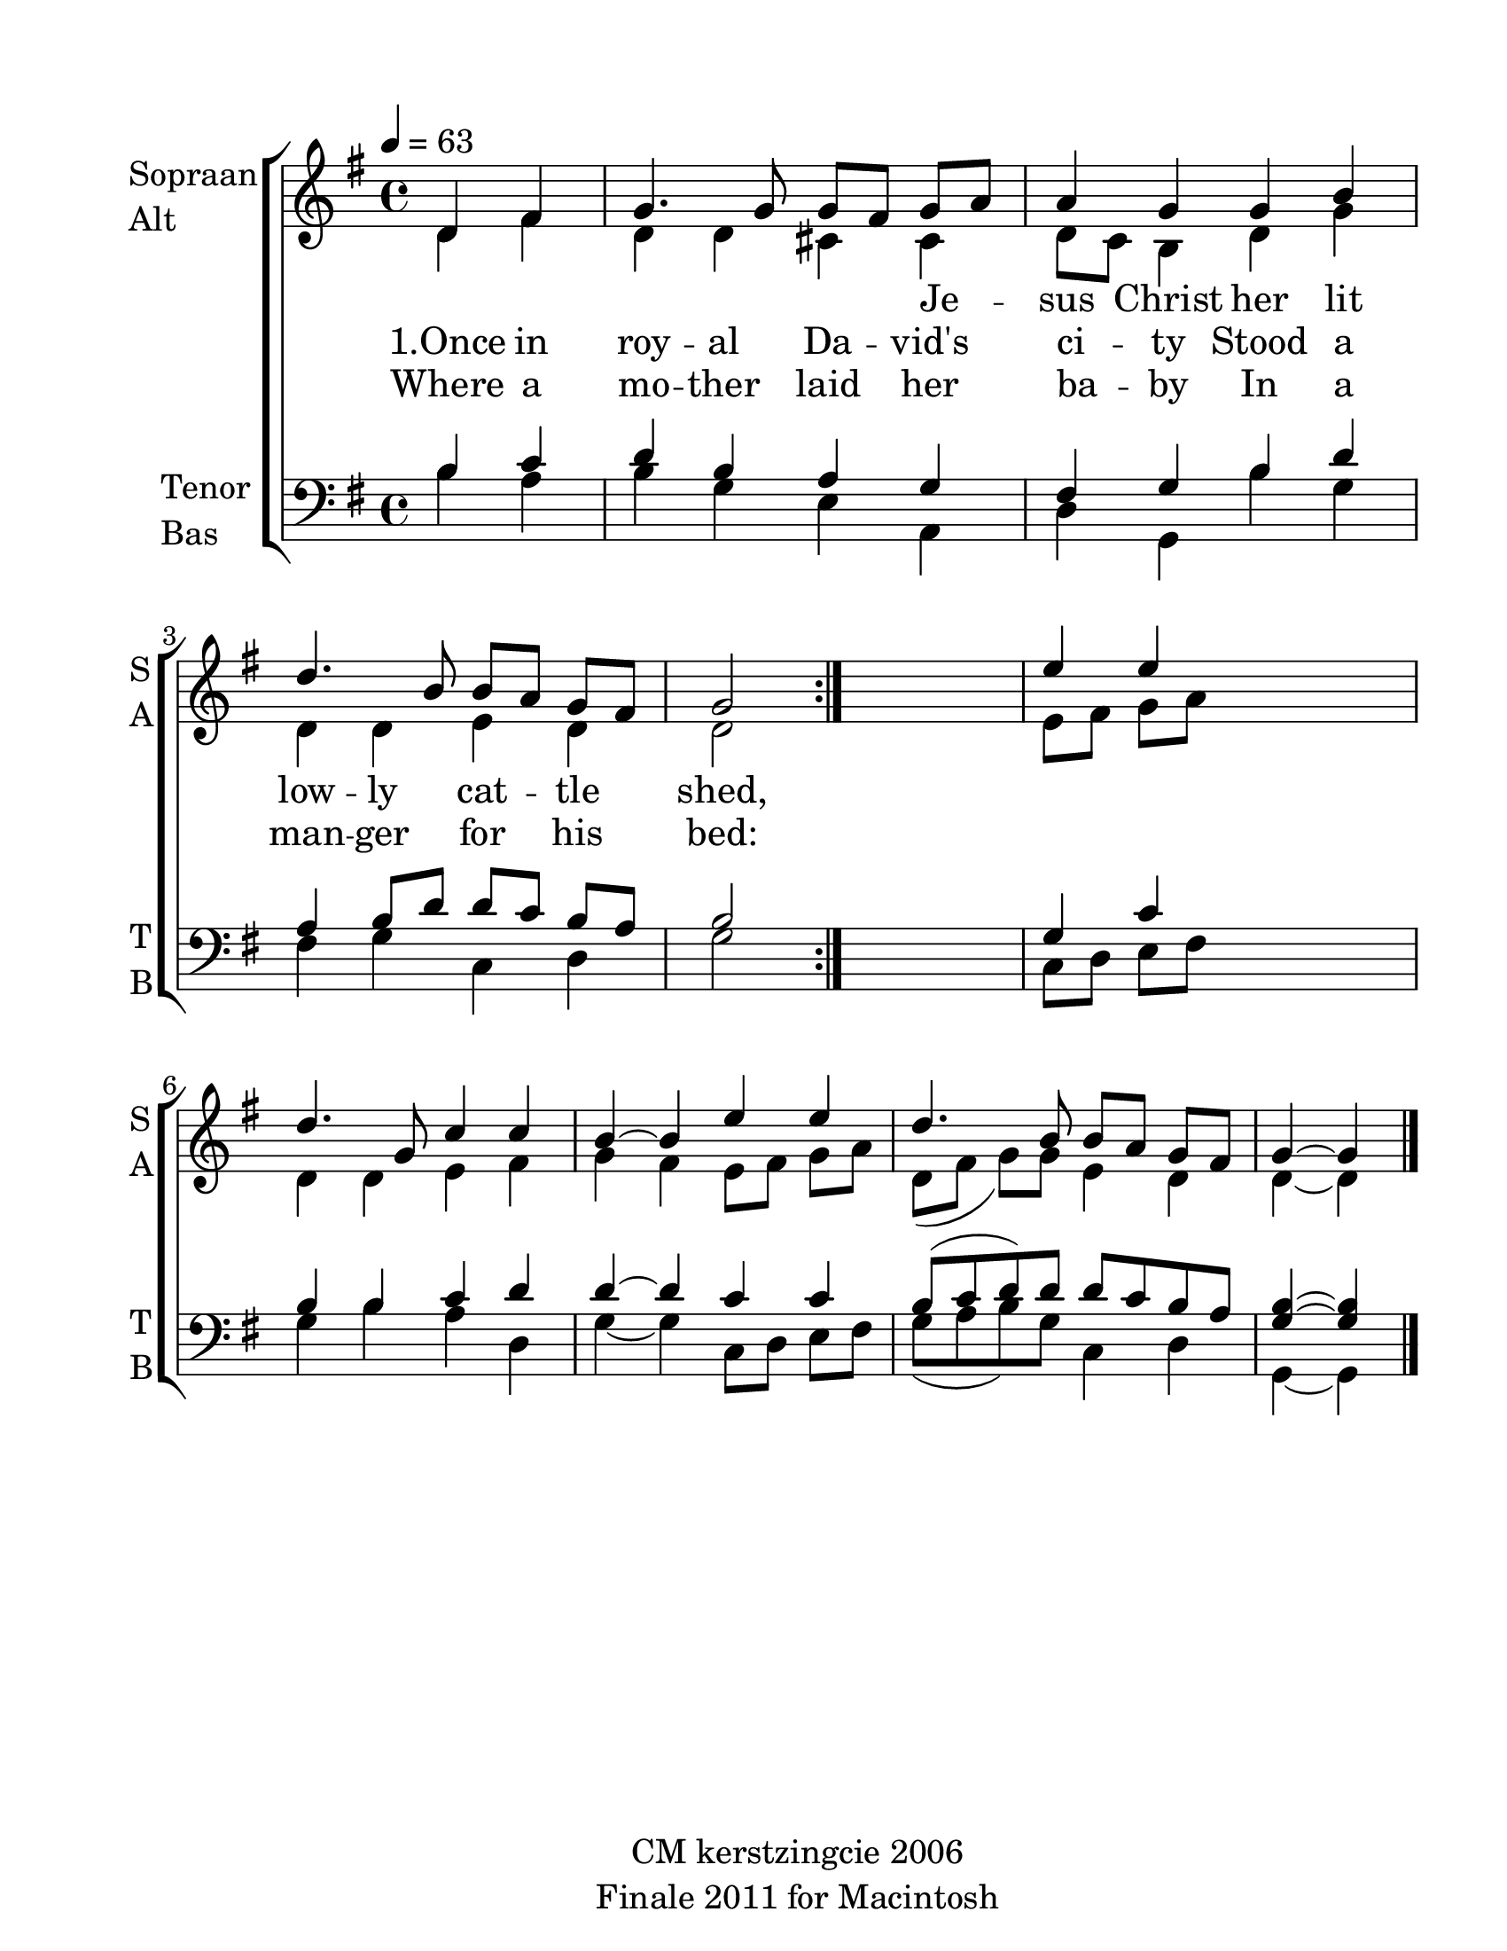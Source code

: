 
\version "2.12.3"
% automatically converted from once_in_royal-mann.xml

\header {
    encodingsoftware = "Finale 2011 for Macintosh"
    tagline = "Finale 2011 for Macintosh"
    copyright = "CM kerstzingcie 2006"
    encodingdate = "2011-09-30"
    }

#(set-global-staff-size 24.6921551575)
\paper {
    paper-width = 21.59\cm
    paper-height = 27.94\cm
    top-margin = 1.28\cm
    botton-margin = 1.28\cm
    left-margin = 2.54\cm
    right-margin = 1.28\cm
    between-system-space = 2.63\cm
    page-top-space = 1.52\cm
    }
\layout {
    \context { \Score
        autoBeaming = ##f
        }
    }
PartPOneVoiceOne =  \relative d' {
    \clef "treble" \key g \major \time 4/4 \partial 2 \repeat volta 2 {
        \tempo 4=63 d4 fis4 | % 1
        g4. g8 g8 ~ [ fis8 ] g8 ~ [ a8 ] | % 2
        a4 g4 g4 b4 | % 3
        d4. b8 b8 ~ [ a8 ] g8 ~ [ fis8 ] | % 4
        g2 }
    s2 | % 5
    e'4 e4 s2 | % 6
    d4. g,8 c4 c4 | % 7
    b4 ~ b4 e4 e4 | % 8
    d4. b8 b8 ~ [ a8 ] g8 ~ [ fis8 ] | % 9
    g4 ~ g4 \bar "|."
    }

PartPOneVoiceOneLyricsTwo =  \lyricmode { \skip4 \skip4 \skip4 \skip4
    \skip4 Je -- sus Christ her lit -- }
PartPOneVoiceTwo =  \relative d' {
    \clef "treble" \key g \major \time 4/4 \partial 2 \repeat volta 2 {
        \tempo 4=63 d4 fis4 | % 1
        d4 d4 cis4 cis4 | % 2
        d8 [ c8 ] b4 d4 g4 | % 3
        d4 d4 e4 d4 | % 4
        d2 }
    s2 | % 5
    e8 ~ [ fis8 ] g8 ~ [ a8 ] s2 | % 6
    d,4 d4 e4 fis4 | % 7
    g4 ~ fis4 e8 ~ [ fis8 ] g8 ~ [ a8 ] | % 8
    d,8 ( [ fis8 ] g8 ) [ g8 ] e4 d4 | % 9
    d4 ~ d4 \bar "|."
    }

PartPOneVoiceTwoLyricsOne =  \lyricmode { "1.Once" in roy -- al Da --
    "vid's" ci -- ty Stood a low -- ly cat -- tle shed, \skip4 \skip4
    \skip4 \skip4 }
PartPOneVoiceTwoLyricsTwo =  \lyricmode { Where a mo -- ther laid her ba
    -- by In a man -- ger for his bed: \skip4 \skip4 \skip4 \skip4 }
PartPTwoVoiceOne =  \relative b {
    \clef "bass" \key g \major \time 4/4 \partial 2 \repeat volta 2 {
        b4 c4 | % 1
        d4 b4 a4 g4 | % 2
        fis4 g4 b4 d4 | % 3
        a4 b8 ~ [ d8 ] d8 ~ [ c8 ] b8 ~ [ a8 ] | % 4
        b2 }
    s2 | % 5
    g4 c4 s2 | % 6
    b4 b4 c4 d4 | % 7
    d4 ~ d4 c4 c4 | % 8
    b8 ( [ c8 d8 ) d8 ] d8 ~ [ c8 b8 ~ a8 ] | % 9
    <g b>4 ~ ~ <g b>4 \bar "|."
    }

PartPTwoVoiceTwo =  \relative b {
    \clef "bass" \key g \major \time 4/4 \partial 2 \repeat volta 2 {
        b4 a4 | % 1
        b4 g4 e4 a,4 | % 2
        d4 g,4 b'4 g4 | % 3
        fis4 g4 c,4 d4 | % 4
        g2 }
    s2 | % 5
    c,8 ~ [ d8 ] e8 ~ [ fis8 ] s2 | % 6
    g4 b4 a4 d,4 | % 7
    g4 ~ g4 c,8 ~ [ d8 ] e8 ~ [ fis8 ] | % 8
    g8 ( [ a8 b8 ) g8 ] c,4 d4 | % 9
    g,4 ~ g4 \bar "|."
    }


% The score definition
\new StaffGroup \with { \override SpanBar #'transparent = ##t } <<
    \new Staff <<
        \set Staff.instrumentName = \markup { \column { \line {"Sopraan"} \line {"Alt"} } }
        \set Staff.shortInstrumentName = \markup { \column { \line {"S"} \line {"A"} } }
        \context Staff << 
            \context Voice = "PartPOneVoiceOne" { \voiceOne \PartPOneVoiceOne }
            \new Lyrics \lyricsto "PartPOneVoiceOne" \PartPOneVoiceOneLyricsTwo
            \context Voice = "PartPOneVoiceTwo" { \voiceTwo \PartPOneVoiceTwo }
            \new Lyrics \lyricsto "PartPOneVoiceTwo" \PartPOneVoiceTwoLyricsOne
            \new Lyrics \lyricsto "PartPOneVoiceTwo" \PartPOneVoiceTwoLyricsTwo
            >>
        >>
    \new Staff <<
        \set Staff.instrumentName = \markup { \column { \line {"Tenor"} \line {"Bas"} } }
        \set Staff.shortInstrumentName = \markup { \column { \line {"T"} \line {"B"} } }
        \context Staff << 
            \context Voice = "PartPTwoVoiceOne" { \voiceOne \PartPTwoVoiceOne }
            \context Voice = "PartPTwoVoiceTwo" { \voiceTwo \PartPTwoVoiceTwo }
            >>
        >>
    
    >>

